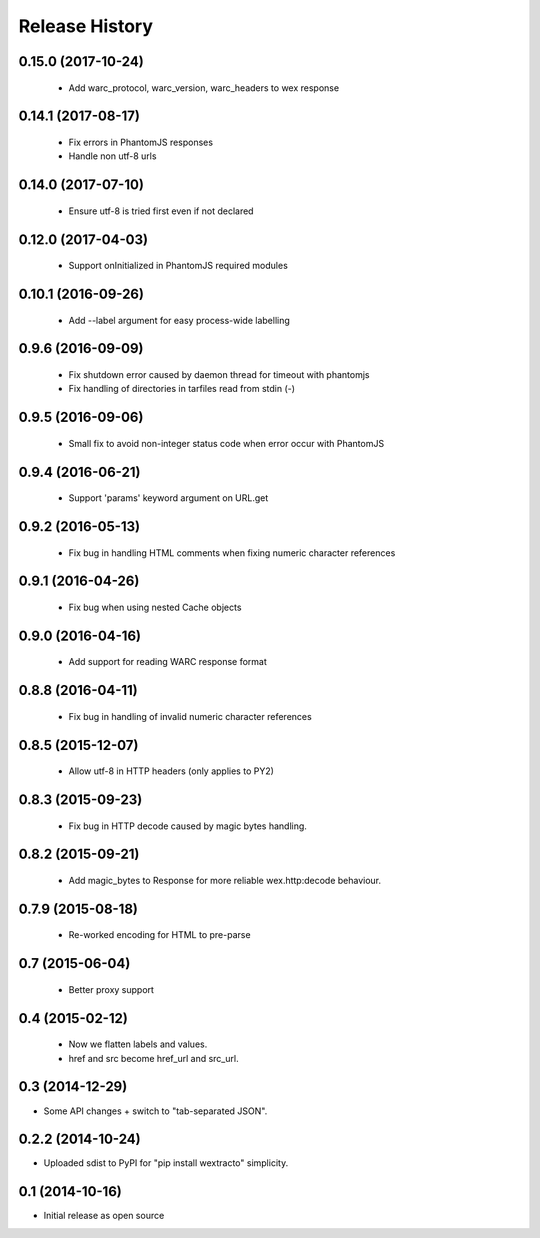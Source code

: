 .. :changelog:

Release History
---------------

0.15.0 (2017-10-24)
+++++++++++++++++++

  * Add warc_protocol, warc_version, warc_headers to wex response


0.14.1 (2017-08-17)
+++++++++++++++++++

  * Fix errors in PhantomJS responses
  * Handle non utf-8 urls


0.14.0 (2017-07-10)
+++++++++++++++++++

  * Ensure utf-8 is tried first even if not declared


0.12.0 (2017-04-03)
+++++++++++++++++++

  * Support onInitialized in PhantomJS required modules


0.10.1 (2016-09-26)
+++++++++++++++++++

  * Add --label argument for easy process-wide labelling


0.9.6 (2016-09-09)
++++++++++++++++++

  * Fix shutdown error caused by daemon thread for timeout with phantomjs
  * Fix handling of directories in tarfiles read from stdin (-)


0.9.5 (2016-09-06)
++++++++++++++++++

  * Small fix to avoid non-integer status code when error occur with PhantomJS


0.9.4 (2016-06-21)
++++++++++++++++++

  * Support 'params' keyword argument on URL.get


0.9.2 (2016-05-13)
++++++++++++++++++

  * Fix bug in handling HTML comments when fixing numeric character references


0.9.1 (2016-04-26)
++++++++++++++++++

  * Fix bug when using nested Cache objects


0.9.0 (2016-04-16)
++++++++++++++++++

  * Add support for reading WARC response format


0.8.8 (2016-04-11)
++++++++++++++++++

  * Fix bug in handling of invalid numeric character references


0.8.5 (2015-12-07)
++++++++++++++++++

  * Allow utf-8 in HTTP headers (only applies to PY2)


0.8.3 (2015-09-23)
++++++++++++++++++

  * Fix bug in HTTP decode caused by magic bytes handling.


0.8.2 (2015-09-21)
++++++++++++++++++

  * Add magic_bytes to Response for more reliable wex.http:decode behaviour.


0.7.9 (2015-08-18)
++++++++++++++++++

  * Re-worked encoding for HTML to pre-parse


0.7 (2015-06-04)
++++++++++++++++++

  * Better proxy support

0.4 (2015-02-12)
++++++++++++++++++

  * Now we flatten labels and values.
  * href and src become href_url and src_url.

0.3 (2014-12-29)
++++++++++++++++++

* Some API changes + switch to "tab-separated JSON".

0.2.2 (2014-10-24)
++++++++++++++++++

* Uploaded sdist to PyPI for "pip install wextracto" simplicity.

0.1 (2014-10-16)
++++++++++++++++++

* Initial release as open source
